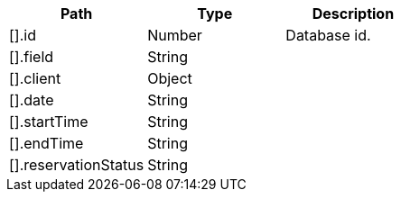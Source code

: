 |===
|Path|Type|Description

|[].id
|Number
|Database id.

|[].field
|String
|

|[].client
|Object
|

|[].date
|String
|

|[].startTime
|String
|

|[].endTime
|String
|

|[].reservationStatus
|String
|

|===